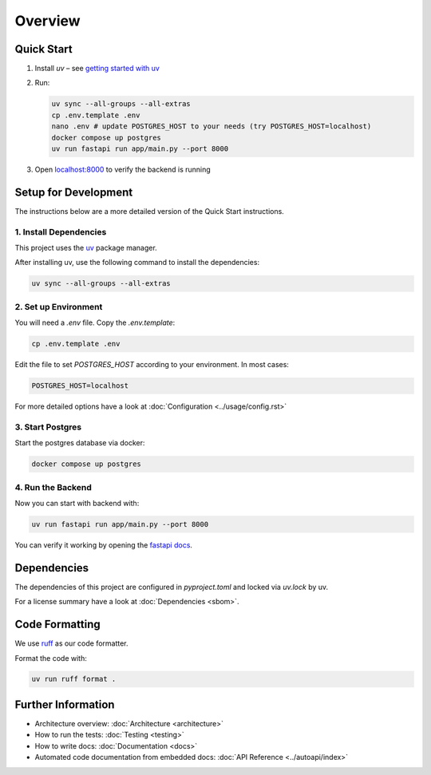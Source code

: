 Overview
========

Quick Start
-----------
#. Install `uv` – see `getting started with uv <https://docs.astral.sh/uv/#getting-started>`_

#. Run:

   .. code-block:: shell

      uv sync --all-groups --all-extras
      cp .env.template .env
      nano .env # update POSTGRES_HOST to your needs (try POSTGRES_HOST=localhost)
      docker compose up postgres
      uv run fastapi run app/main.py --port 8000

#. Open `localhost:8000 <http://localhost:8000/docs>`_ to verify the backend is running

Setup for Development
---------------------

The instructions below are a more detailed version of the Quick Start instructions.

1. Install Dependencies
~~~~~~~~~~~~~~~~~~~~~~~

This project uses the `uv <https://docs.astral.sh/uv/#getting-started>`_ package manager.

After installing uv, use the following command to install the dependencies:

.. code-block:: shell

    uv sync --all-groups --all-extras

2. Set up Environment
~~~~~~~~~~~~~~~~~~~~~

You will need a `.env` file.
Copy the `.env.template`:

.. code-block:: shell

   cp .env.template .env

Edit the file to set `POSTGRES_HOST` according to your environment. In most cases:


.. code-block:: ini

   POSTGRES_HOST=localhost

For more detailed options have a look at :doc:`Configuration <../usage/config.rst>`

3. Start Postgres
~~~~~~~~~~~~~~~~~

Start the postgres database via docker:

.. code-block:: shell

  docker compose up postgres

4. Run the Backend
~~~~~~~~~~~~~~~~~~

Now you can start with backend with:

.. code-block:: shell

  uv run fastapi run app/main.py --port 8000

You can verify it working by opening the `fastapi docs <http://localhost:8000/docs>`_.

Dependencies
------------

The dependencies of this project are configured in `pyproject.toml` and locked via `uv.lock` by uv.

For a license summary have a look at :doc:`Dependencies <sbom>`.

Code Formatting
---------------

We use `ruff <https://docs.astral.sh/ruff/>`_ as our code formatter.

Format the code with:

.. code-block:: shell

  uv run ruff format .

Further Information
-------------------

- Architecture overview: :doc:`Architecture <architecture>`
- How to run the tests: :doc:`Testing <testing>`
- How to write docs: :doc:`Documentation <docs>`
- Automated code documentation from embedded docs: :doc:`API Reference <../autoapi/index>`

